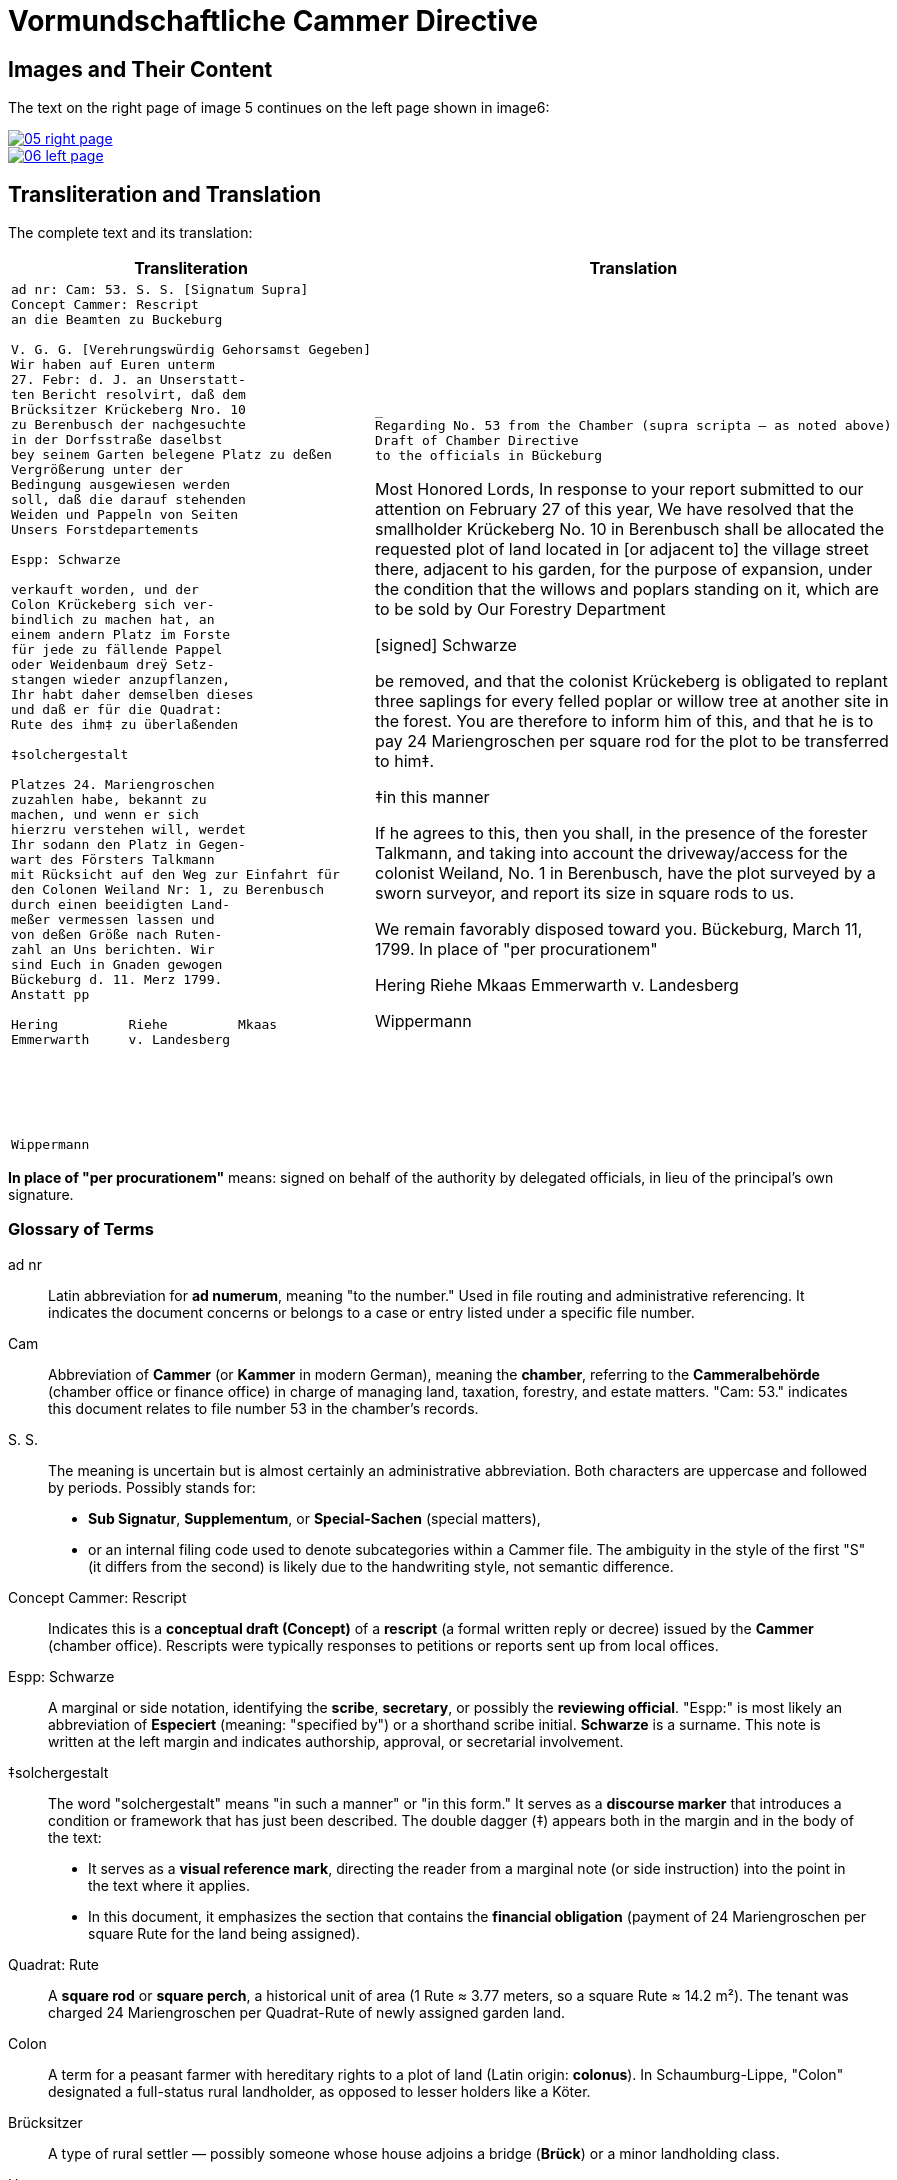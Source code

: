 = Vormundschaftliche Cammer Directive
:page-role: wide

== Images and Their Content

The text on the right page of image 5 continues on the left page shown in image6:

image::05-right-page.png[link=self]

image::06-left-page.png[link=self]

== Transliteration and Translation

The complete text and its translation:

[cols="1a,1a",options="header",frame=none,grid=none]
|===
| Transliteration
| Translation

|
[verse]
____
ad nr: Cam: 53. S. S. [Signatum Supra]     
Concept Cammer: Rescript
an die Beamten zu Buckeburg

V. G. G. [Verehrungswürdig Gehorsamst Gegeben]
Wir haben auf Euren unterm
27. Febr: d. J. an Unserstatt-
ten Bericht resolvirt, daß dem
Brücksitzer Krückeberg Nro. 10
zu Berenbusch der nachgesuchte
in der Dorfsstraße daselbst
bey seinem Garten belegene Platz zu deßen
Vergrößerung unter der
Bedingung ausgewiesen werden
soll, daß die darauf stehenden
Weiden und Pappeln von Seiten
Unsers Forstdepartements

Espp: Schwarze

verkauft worden, und der
Colon Krückeberg sich ver-
bindlich zu machen hat, an
einem andern Platz im Forste
für jede zu fällende Pappel
oder Weidenbaum dreÿ Setz-
stangen wieder anzupflanzen,
Ihr habt daher demselben dieses
und daß er für die Quadrat:
Rute des ihm‡ zu überlaßenden

‡solchergestalt

Platzes 24. Mariengroschen
zuzahlen habe, bekannt zu
machen, und wenn er sich
hierzru verstehen will, werdet
Ihr sodann den Platz in Gegen-
wart des Försters Talkmann
mit Rücksicht auf den Weg zur Einfahrt für
den Colonen Weiland Nr: 1, zu Berenbusch
durch einen beeidigten Land-
meßer vermessen lassen und
von deßen Größe nach Ruten-
zahl an Uns berichten. Wir
sind Euch in Gnaden gewogen
Bückeburg d. 11. Merz 1799.
Anstatt pp

Hering         Riehe         Mkaas
Emmerwarth     v. Landesberg






Wippermann
____
|
[verse]
___
Regarding No. 53 from the Chamber (supra scripta — as noted above)
Draft of Chamber Directive
to the officials in Bückeburg

Most Honored Lords, In response to
your report submitted to our attention
on February 27 of this year, We have
resolved that the smallholder Krückeberg No.
10 in Berenbusch shall be allocated the
requested plot of land located in [or adjacent
to] the village street there, adjacent to his
garden, for the purpose of expansion,
under the condition that the willows
and poplars standing on it, which are to be
sold by Our Forestry Department

[signed] Schwarze

be removed, and that the colonist Krückeberg
is obligated to replant three saplings for
every felled poplar or willow tree at another
site in the forest.  You are therefore to inform
him of this, and that he is to pay 24 Mariengroschen
per square rod for the plot to be transferred to him‡.

‡in this manner 

If he agrees to this, then you shall, in
the presence of the forester Talkmann,
and taking into account the driveway/access
for the colonist Weiland, No.
1 in Berenbusch, have the plot surveyed
by a sworn surveyor, and report its size
in square rods to us. 

We remain favorably disposed toward you.
Bückeburg, March 11, 1799.
In place of "per procurationem" 

Hering         Riehe         Mkaas
Emmerwarth     v. Landesberg




Wippermann
____
|===

*In place of "per procurationem"* means: signed on behalf of the authority by delegated officials, in lieu of the
principal's own signature.

[role="section-narrow"]
=== Glossary of Terms

ad nr:: Latin abbreviation for *ad numerum*, meaning "to the number." Used in file routing and administrative referencing. It indicates the document concerns or belongs to a case or entry listed under a specific file number.

Cam:: Abbreviation of *Cammer* (or *Kammer* in modern German), meaning the **chamber**, referring to the *Cammeralbehörde* (chamber office or finance office) in charge of managing land, taxation, forestry, and estate matters. "Cam: 53." indicates this document relates to file number 53 in the chamber's records.

S. S.:: The meaning is uncertain but is almost certainly an administrative abbreviation. Both characters are uppercase and followed by periods. Possibly stands for:
* *Sub Signatur*, *Supplementum*, or *Special-Sachen* (special matters),
* or an internal filing code used to denote subcategories within a Cammer file.
The ambiguity in the style of the first "S" (it differs from the second) is likely due to the handwriting style, not semantic difference.

Concept Cammer: Rescript:: Indicates this is a **conceptual draft (Concept)** of a **rescript** (a formal written reply or decree) issued by the **Cammer** (chamber office). Rescripts were typically responses to petitions or reports sent up from local offices.

Espp: Schwarze:: A marginal or side notation, identifying the **scribe**, **secretary**, or possibly the **reviewing official**. "Espp:" is most likely an abbreviation of *Especiert* (meaning: "specified by") or a shorthand scribe initial. **Schwarze** is a surname. This note is written at the left margin and indicates authorship, approval, or secretarial involvement.

‡solchergestalt:: The word "solchergestalt" means "in such a manner" or "in this form." It serves as a **discourse marker** that introduces a condition or framework that has just been described. The double dagger (‡) appears both in the margin and in the body of the text:
* It serves as a **visual reference mark**, directing the reader from a marginal note (or side instruction) into the point in the text where it applies.
* In this document, it emphasizes the section that contains the **financial obligation** (payment of 24 Mariengroschen per square Rute for the land being assigned).

Quadrat: Rute:: A **square rod** or **square perch**, a historical unit of area (1 Rute ≈ 3.77 meters, so a square Rute ≈ 14.2 m²). The tenant was charged 24 Mariengroschen per Quadrat-Rute of newly assigned garden land.

Colon:: A term for a peasant farmer with hereditary rights to a plot of land (Latin origin: *colonus*). In Schaumburg-Lippe, "Colon" designated a full-status rural landholder, as opposed to lesser holders like a Köter.

Brücksitzer:: A type of rural settler — possibly someone whose house adjoins a bridge (*Brück*) or a minor landholding class.

Unserstatteten:: Archaic spelling for *unserstatteten*, a past participle meaning “submitted to us” (i.e., the report previously sent to the Chamber).

resolvirt:: Archaic spelling of *resolvieren* (resolved, decided).

Setzstangen:: Young saplings or planting poles. The term appears in forestry regulations. Here, Krückeberg is obligated to plant **three new saplings** for each willow or poplar tree removed.

Forstdepartement:: The **forestry department** responsible for managing tree cutting, planting obligations, and land-use rules related to woodland and timber.

Mariengroschen:: A coin denomination used in various North German states in the 18th–19th centuries. Twenty-four Mariengroschen = financial compensation for each Quadrat-Rute assigned to Krückeberg.

überlaßenden:: Archaic form of *überlassenden* (being transferred or granted).
